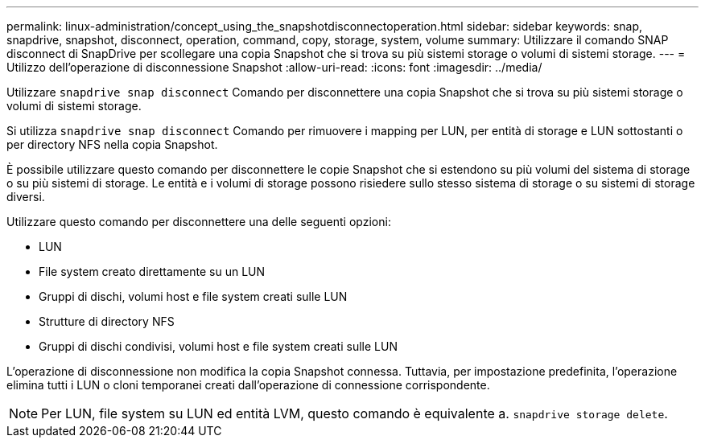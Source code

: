 ---
permalink: linux-administration/concept_using_the_snapshotdisconnectoperation.html 
sidebar: sidebar 
keywords: snap, snapdrive, snapshot, disconnect, operation, command, copy, storage, system, volume 
summary: Utilizzare il comando SNAP disconnect di SnapDrive per scollegare una copia Snapshot che si trova su più sistemi storage o volumi di sistemi storage. 
---
= Utilizzo dell'operazione di disconnessione Snapshot
:allow-uri-read: 
:icons: font
:imagesdir: ../media/


[role="lead"]
Utilizzare `snapdrive snap disconnect` Comando per disconnettere una copia Snapshot che si trova su più sistemi storage o volumi di sistemi storage.

Si utilizza `snapdrive snap disconnect` Comando per rimuovere i mapping per LUN, per entità di storage e LUN sottostanti o per directory NFS nella copia Snapshot.

È possibile utilizzare questo comando per disconnettere le copie Snapshot che si estendono su più volumi del sistema di storage o su più sistemi di storage. Le entità e i volumi di storage possono risiedere sullo stesso sistema di storage o su sistemi di storage diversi.

Utilizzare questo comando per disconnettere una delle seguenti opzioni:

* LUN
* File system creato direttamente su un LUN
* Gruppi di dischi, volumi host e file system creati sulle LUN
* Strutture di directory NFS
* Gruppi di dischi condivisi, volumi host e file system creati sulle LUN


L'operazione di disconnessione non modifica la copia Snapshot connessa. Tuttavia, per impostazione predefinita, l'operazione elimina tutti i LUN o cloni temporanei creati dall'operazione di connessione corrispondente.


NOTE: Per LUN, file system su LUN ed entità LVM, questo comando è equivalente a. `snapdrive storage delete`.
